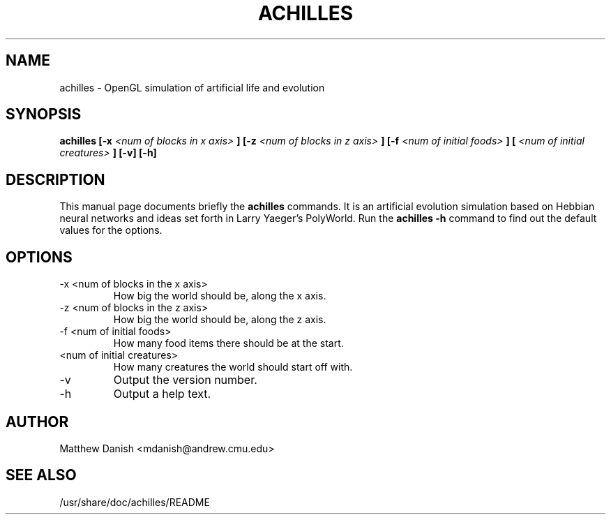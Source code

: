 .\"                                      Hey, EMACS: -*- nroff -*-
.\" First parameter, NAME, should be all caps
.\" Second parameter, SECTION, should be 1-8, maybe w/ subsection
.\" other parameters are allowed: see man(7), man(1)
.TH ACHILLES 1 "May 31, 2001"
.\" Please adjust this date whenever revising the manpage.
.\"
.\" Some roff macros, for reference:
.\" .nh        disable hyphenation
.\" .hy        enable hyphenation
.\" .ad l      left justify
.\" .ad b      justify to both left and right margins
.\" .nf        disable filling
.\" .fi        enable filling
.\" .br        insert line break
.\" .sp <n>    insert n+1 empty lines
.\" for manpage-specific macros, see man(7)
.SH NAME
achilles \- OpenGL simulation of artificial life and evolution
.SH SYNOPSIS
.B achilles [-x
.I <num of blocks in x axis>
.B ] [-z
.I <num of blocks in z axis>
.B ] [-f
.I <num of initial foods>
.B ] [
.I <num of initial creatures>
.B ] [-v] [-h]
.SH DESCRIPTION
This manual page documents briefly the
.B achilles
commands.  It is an artificial evolution simulation based on Hebbian
neural networks and ideas set forth in Larry Yaeger's PolyWorld.
Run the
.B achilles -h
command to find out the default values for the options.
.SH OPTIONS
.IP "-x <num of blocks in the x axis>"
How big the world should be, along the x axis.
.IP "-z <num of blocks in the z axis>"
How big the world should be, along the z axis.
.IP "-f <num of initial foods>"
How many food items there should be at the start.
.IP "<num of initial creatures>"
How many creatures the world should start off with.
.IP "-v"
Output the version number.
.IP "-h"
Output a help text.
.SH AUTHOR
Matthew Danish <mdanish@andrew.cmu.edu>
.SH "SEE ALSO"
/usr/share/doc/achilles/README

